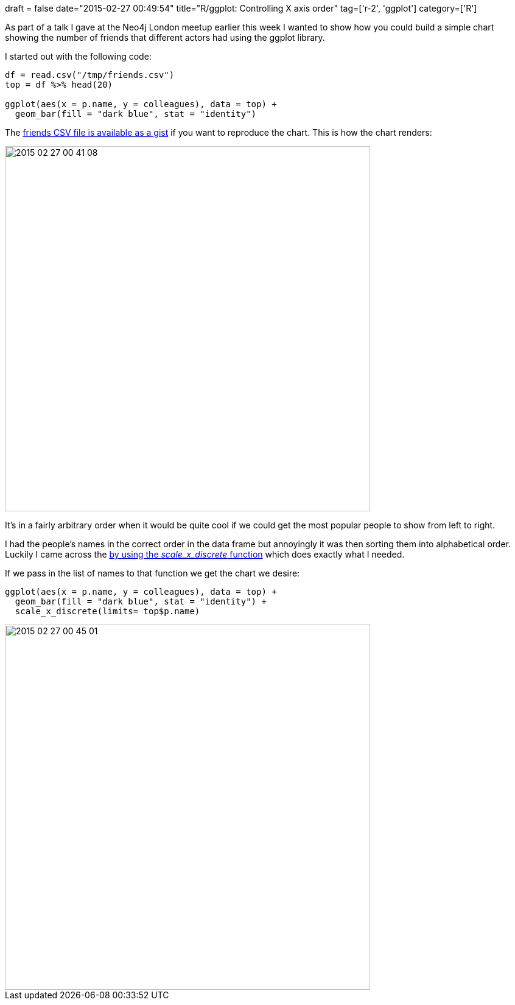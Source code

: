 +++
draft = false
date="2015-02-27 00:49:54"
title="R/ggplot: Controlling X axis order"
tag=['r-2', 'ggplot']
category=['R']
+++

As part of a talk I gave at the Neo4j London meetup earlier this week I wanted to show how you could build a simple chart showing the number of friends that different actors had using the ggplot library.

I started out with the following code:

[source,r]
----

df = read.csv("/tmp/friends.csv")
top = df %>% head(20)

ggplot(aes(x = p.name, y = colleagues), data = top) +
  geom_bar(fill = "dark blue", stat = "identity")
----

The https://gist.github.com/mneedham/070d82a1e2aa031f42e6[friends CSV file is available as a gist] if you want to reproduce the chart. This is how the chart renders:

image::{{<siteurl>}}/uploads/2015/02/2015-02-27_00-41-08.png[2015 02 27 00 41 08,600]

It's in a fairly arbitrary order when it would be quite cool if we could get the most popular people to show from left to right.

I had the people's names in the correct order in the data frame but annoyingly it was then sorting them into alphabetical order. Luckily I came across the http://stackoverflow.com/questions/3253641/how-to-change-the-order-of-a-discrete-x-scale-in-ggplot[by using the +++<cite>+++scale_x_discrete+++</cite>+++ function] which does exactly what I needed.

If we pass in the list of names to that function we get the chart we desire:

[source,r]
----

ggplot(aes(x = p.name, y = colleagues), data = top) +
  geom_bar(fill = "dark blue", stat = "identity") +
  scale_x_discrete(limits= top$p.name)
----

image::{{<siteurl>}}/uploads/2015/02/2015-02-27_00-45-01.png[2015 02 27 00 45 01,600]
